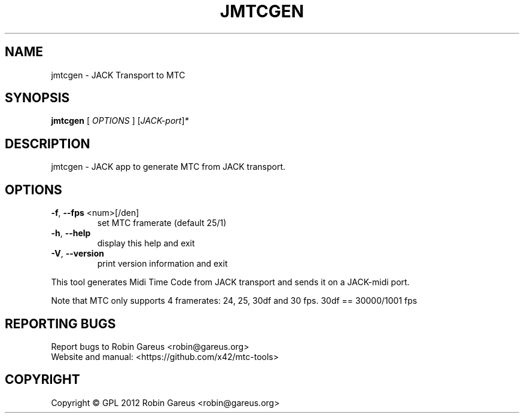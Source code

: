 .\" DO NOT MODIFY THIS FILE!  It was generated by help2man 1.40.4.
.TH JMTCGEN "1" "November 2012" "jmtcgen version 0.0.1" "User Commands"
.SH NAME
jmtcgen \- JACK Transport to MTC
.SH SYNOPSIS
.B jmtcgen
[ \fIOPTIONS \fR] [\fIJACK-port\fR]\fI*\fR
.SH DESCRIPTION
jmtcgen \- JACK app to generate MTC from JACK transport.
.SH OPTIONS
.TP
\fB\-f\fR, \fB\-\-fps\fR <num>[/den]
set MTC framerate (default 25/1)
.TP
\fB\-h\fR, \fB\-\-help\fR
display this help and exit
.TP
\fB\-V\fR, \fB\-\-version\fR
print version information and exit
.PP
This tool generates Midi Time Code from JACK transport and sends it
on a JACK\-midi port.
.PP
Note that MTC only supports 4 framerates: 24, 25, 30df and 30 fps.
30df == 30000/1001 fps
.SH "REPORTING BUGS"
Report bugs to Robin Gareus <robin@gareus.org>
.br
Website and manual: <https://github.com/x42/mtc\-tools>
.SH COPYRIGHT
Copyright \(co GPL 2012 Robin Gareus <robin@gareus.org>
